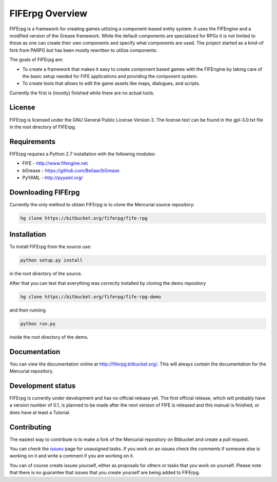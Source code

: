 FIFErpg Overview
================

FIFErpg is a framework for creating games utilizing a component-based entity
system. It uses the FIFEngine and a modified version of the Grease framework.
While the default components are specialized for RPGs it is not limited to
those as one can create their own components and specify what components are
used. The project started as a kind-of fork from PARPG but has been mostly
rewritten to utilize components.

The goals of FIFErpg are:

* To create a framework that makes it easy to create component based games
  with the FIFEngine by taking care of the basic setup needed for FIFE 
  applications and providing the component system.
* To create tools that allows to edit the game assets like maps, dialogues,
  and scripts.
  
Currently the first is (mostly) finished while there are no actual tools.

License
-------
FIFErpg is licensed under the GNU General Public License Version 3.
The license text can be found in the gpl-3.0.txt file in the root directory of
FIFErpg.

Requirements
------------
FIFErpg requires a Python 2.7 installation with the following modules:

* FIFE - http://www.fifengine.net
* bGrease - https://github.com/Beliaar/bGrease
* PyYAML - http://pyyaml.org/

Downloading FIFErpg
-------------------
Currently the only method to obtain FIFErpg is to clone the Mercurial
source repository:

.. code:: bash

 hg clone https://bitbucket.org/fiferpg/fife-rpg
 
Installation
------------
To install FIFErpg from the source use:

.. code:: bash
 
 python setup.py install
 
in the root directory of the source.

After that you can test that everything was correctly installed by cloning the
demo repository

.. code:: bash 
 
 hg clone https://bitbucket.org/fiferpg/fife-rpg-demo
 
and then running

.. code:: bash
 
 python run.py
 
inside the root directory of the demo.

Documentation
-------------
You can view the documentation online at http://fiferpg.bitbucket.org/.
This will always contain the documentation for the Mercurial repository.

Development status
------------------

FIFErpg is currently under development and has no official release yet.
The first official release, which will probably have a version number of 0.1,
is planned to be made after the next version of FIFE is released and this
manual is finished, or does have at least a Tutorial.

Contributing
------------
The easiest way to contribute is to make a fork of the Mercurial repository
on Bitbucket and create a pull request.

You can check the issues_ page for unassigned tasks. If you work on an issues
check the comments if someone else is working on it and write a comment if you
are working on it.

You can of course create issues yourself, either as proposals for others or
tasks that you work on yourself. Please note that there is no guarantee that
issues that you create yourself are being added to FIFErpg.

.. _issues: https://bitbucket.org/fiferpg/fife-rpg/issues?status=new&status=open